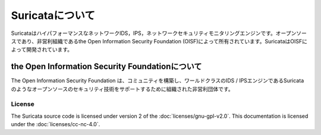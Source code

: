 Suricataについて
================

SuricataはハイパフォーマンスなネットワークIDS，IPS，ネットワークセキュリティモニタリングエンジンです。オープンソースであり、非営利組織であるthe Open Information Security Foundation (OISF)によって所有されています。SuricataはOISFによって開発されています。

the Open Information Security Foundationについて
~~~~~~~~~~~~~~~~~~~~~~~~~~~~~~~~~~~~~~~~~~~~~~

The Open Information Security Foundation は、コミュニティを構築し、ワールドクラスのIDS / IPSエンジンであるSuricataのようなオープンソースのセキュリティ技術をサポートするために組織された非営利団体です。

License
-------

The Suricata source code is licensed under version 2 of the
:doc:`licenses/gnu-gpl-v2.0`. This documentation is licensed under the
:doc:`licenses/cc-nc-4.0`.
